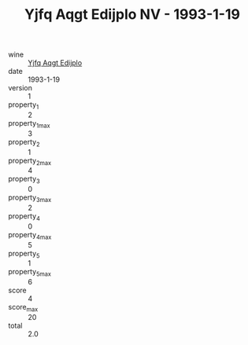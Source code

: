 :PROPERTIES:
:ID:                     f38bb429-11c4-4aaa-99b7-2c699bf0df1e
:END:
#+TITLE: Yjfq Aqgt Edijplo NV - 1993-1-19

- wine :: [[id:1caab426-4c0b-4c2a-aa19-ef07c108b0e8][Yjfq Aqgt Edijplo]]
- date :: 1993-1-19
- version :: 1
- property_1 :: 2
- property_1_max :: 3
- property_2 :: 1
- property_2_max :: 4
- property_3 :: 0
- property_3_max :: 2
- property_4 :: 0
- property_4_max :: 5
- property_5 :: 1
- property_5_max :: 6
- score :: 4
- score_max :: 20
- total :: 2.0


